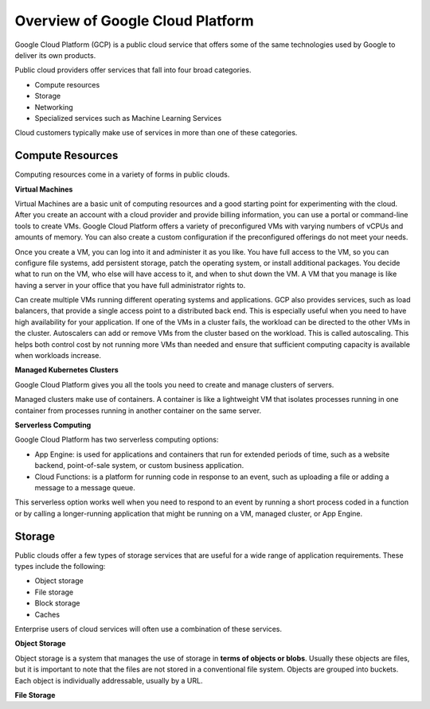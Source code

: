 Overview of Google Cloud Platform
====================================

Google Cloud Platform (GCP) is a public cloud service that offers some of the same technologies used by Google to deliver its own products.

Public cloud providers offer services that fall into four broad categories.

- Compute resources

- Storage

- Networking

- Specialized services such as Machine Learning Services

Cloud customers typically make use of services in more than one of these categories.

Compute Resources
----------------

Computing resources come in a variety of forms in public clouds.

**Virtual Machines**

Virtual Machines are a basic unit of computing resources and a good starting point for experimenting with the cloud. After you create an account with a cloud provider and provide billing information, you can use a portal or command-line tools to create VMs. Google Cloud Platform offers a variety of preconfigured VMs with varying numbers of vCPUs and amounts of memory. You can also create a custom configuration if the preconfigured offerings do not meet your needs.

Once you create a VM, you can log into it and administer it as you like. You have full access to the VM, so you can configure file systems, add persistent storage, patch the operating system, or install additional packages. You decide what to run on the VM, who else will have access to it, and when to shut down the VM. A VM that you manage is like having a server in your office that you have full administrator rights to.

Can create multiple VMs running different operating systems and applications. GCP also provides services, such as load balancers, that provide a single
access point to a distributed back end. This is especially useful when you need to have high availability for your application. If one of the VMs in a cluster fails, the workload can be directed to the other VMs in the cluster. Autoscalers can add or remove VMs from the cluster based on the workload. This is called autoscaling. This helps both control cost by not running more VMs than needed and ensure that sufficient computing capacity is available when workloads increase.

**Managed Kubernetes Clusters**

Google Cloud Platform gives you all the tools you need to create and manage clusters of servers.

Managed clusters make use of containers. A container is like a lightweight VM that isolates processes running in one container from processes running in another container on the same server.

**Serverless Computing**

Google Cloud Platform has two serverless computing options:

- App Engine: is used for applications and containers that run for extended periods of time, such as a website backend, point-of-sale system, or custom business application.

- Cloud Functions: is a platform for running code in response to an event, such as uploading a file or adding a message to a message queue.

This serverless option works well when you need to respond to an event by running a short process coded in a function or by calling a longer-running application that might be running on a VM, managed cluster, or App Engine.

Storage
--------------

Public clouds offer a few types of storage services that are useful for a wide range of application requirements. These types include the following:

- Object storage

- File storage

- Block storage

- Caches

Enterprise users of cloud services will often use a combination of these services.

**Object Storage**

Object storage is a system that manages the use of storage in **terms of objects or blobs**. Usually these objects are files, but it is important to note that the files are not stored in a conventional file system. Objects are grouped into buckets. Each object is individually addressable, usually by a URL.

**File Storage**



